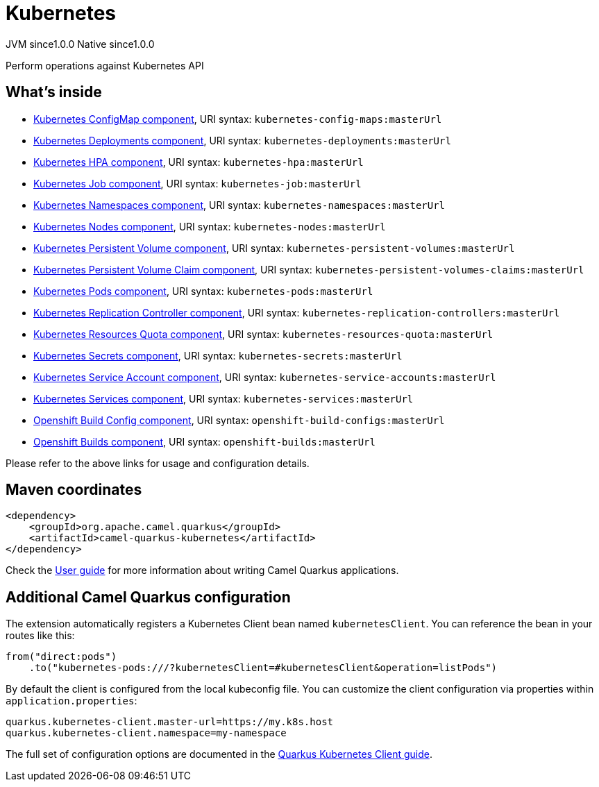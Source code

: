 // Do not edit directly!
// This file was generated by camel-quarkus-maven-plugin:update-extension-doc-page
= Kubernetes
:page-aliases: extensions/kubernetes.adoc
:cq-artifact-id: camel-quarkus-kubernetes
:cq-native-supported: true
:cq-status: Stable
:cq-description: Perform operations against Kubernetes API
:cq-deprecated: false
:cq-jvm-since: 1.0.0
:cq-native-since: 1.0.0

[.badges]
[.badge-key]##JVM since##[.badge-supported]##1.0.0## [.badge-key]##Native since##[.badge-supported]##1.0.0##

Perform operations against Kubernetes API

== What's inside

* xref:latest@components::kubernetes-config-maps-component.adoc[Kubernetes ConfigMap component], URI syntax: `kubernetes-config-maps:masterUrl`
* xref:latest@components::kubernetes-deployments-component.adoc[Kubernetes Deployments component], URI syntax: `kubernetes-deployments:masterUrl`
* xref:latest@components::kubernetes-hpa-component.adoc[Kubernetes HPA component], URI syntax: `kubernetes-hpa:masterUrl`
* xref:latest@components::kubernetes-job-component.adoc[Kubernetes Job component], URI syntax: `kubernetes-job:masterUrl`
* xref:latest@components::kubernetes-namespaces-component.adoc[Kubernetes Namespaces component], URI syntax: `kubernetes-namespaces:masterUrl`
* xref:latest@components::kubernetes-nodes-component.adoc[Kubernetes Nodes component], URI syntax: `kubernetes-nodes:masterUrl`
* xref:latest@components::kubernetes-persistent-volumes-component.adoc[Kubernetes Persistent Volume component], URI syntax: `kubernetes-persistent-volumes:masterUrl`
* xref:latest@components::kubernetes-persistent-volumes-claims-component.adoc[Kubernetes Persistent Volume Claim component], URI syntax: `kubernetes-persistent-volumes-claims:masterUrl`
* xref:latest@components::kubernetes-pods-component.adoc[Kubernetes Pods component], URI syntax: `kubernetes-pods:masterUrl`
* xref:latest@components::kubernetes-replication-controllers-component.adoc[Kubernetes Replication Controller component], URI syntax: `kubernetes-replication-controllers:masterUrl`
* xref:latest@components::kubernetes-resources-quota-component.adoc[Kubernetes Resources Quota component], URI syntax: `kubernetes-resources-quota:masterUrl`
* xref:latest@components::kubernetes-secrets-component.adoc[Kubernetes Secrets component], URI syntax: `kubernetes-secrets:masterUrl`
* xref:latest@components::kubernetes-service-accounts-component.adoc[Kubernetes Service Account component], URI syntax: `kubernetes-service-accounts:masterUrl`
* xref:latest@components::kubernetes-services-component.adoc[Kubernetes Services component], URI syntax: `kubernetes-services:masterUrl`
* xref:latest@components::openshift-build-configs-component.adoc[Openshift Build Config component], URI syntax: `openshift-build-configs:masterUrl`
* xref:latest@components::openshift-builds-component.adoc[Openshift Builds component], URI syntax: `openshift-builds:masterUrl`

Please refer to the above links for usage and configuration details.

== Maven coordinates

[source,xml]
----
<dependency>
    <groupId>org.apache.camel.quarkus</groupId>
    <artifactId>camel-quarkus-kubernetes</artifactId>
</dependency>
----

Check the xref:user-guide/index.adoc[User guide] for more information about writing Camel Quarkus applications.

== Additional Camel Quarkus configuration

The extension automatically registers a Kubernetes Client bean named `kubernetesClient`. You can reference the bean in your routes like this:

    from("direct:pods")
        .to("kubernetes-pods:///?kubernetesClient=#kubernetesClient&operation=listPods")

By default the client is configured from the local kubeconfig file. You can customize the client configuration via properties within `application.properties`:

[source,properties]
----
quarkus.kubernetes-client.master-url=https://my.k8s.host
quarkus.kubernetes-client.namespace=my-namespace
----

The full set of configuration options are documented in the https://quarkus.io/guides/kubernetes-client#quarkus-kubernetes-client_configuration[Quarkus Kubernetes Client guide].

